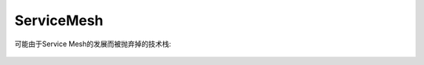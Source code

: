 ServiceMesh
###########


.. image:: /images/architectures/servicemesh1.jpg



可能由于Service Mesh的发展而被抛弃掉的技术栈:

.. figure:: /images/architectures/microservices/tech_stack_2018.png
   :width: 80%


